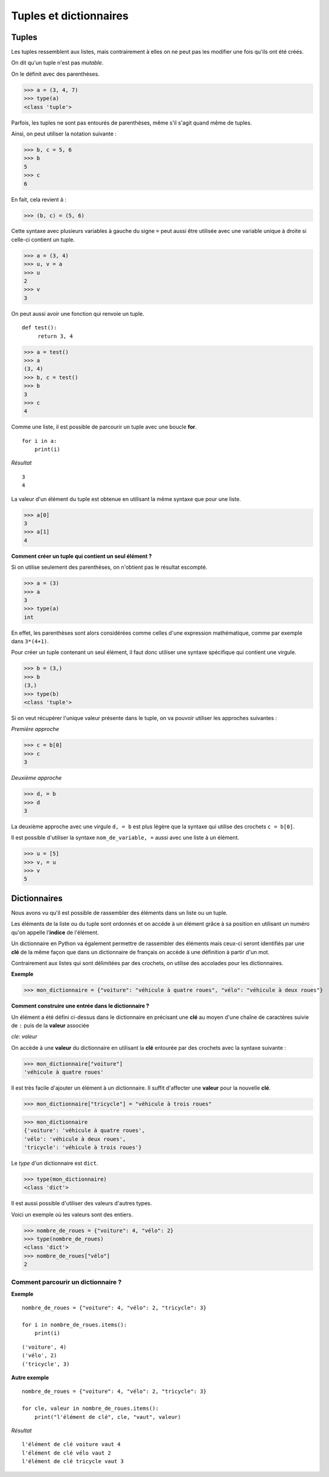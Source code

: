 ***********************
Tuples et dictionnaires
***********************

Tuples
======

Les tuples ressemblent aux listes, mais contrairement à elles on ne peut pas les modifier une fois qu'ils ont été créés. 

On dit qu'un tuple n'est pas *mutable*.

On le définit avec des parenthèses.

>>> a = (3, 4, 7)
>>> type(a)
<class 'tuple'>
 
Parfois, les tuples ne sont pas entourés de parenthèses, même s'il s'agit quand même de tuples.

Ainsi, on peut utiliser la notation suivante :

>>> b, c = 5, 6
>>> b
5
>>> c
6

En fait, cela revient à :

>>> (b, c) = (5, 6)

Cette syntaxe avec plusieurs variables à gauche du signe ``=`` peut aussi être utilisée avec une variable unique à droite si celle-ci contient un tuple.

>>> a = (3, 4)
>>> u, v = a
>>> u
2
>>> v
3

On peut aussi avoir une fonction qui renvoie un tuple.

::

   def test():
        return 3, 4

>>> a = test()
>>> a
(3, 4)
>>> b, c = test()
>>> b
3
>>> c
4

Comme une liste, il est possible de parcourir un tuple avec une boucle **for**.

::

    for i in a:
        print(i)

*Résultat*

::

    3
    4

La valeur d'un élément du tuple est obtenue en utilisant la même syntaxe que pour une liste.  

>>> a[0]
3
>>> a[1]
4

**Comment créer un tuple qui contient un seul élément ?**

Si on utilise seulement des parenthèses, on n'obtient pas le résultat escompté.

>>> a = (3)
>>> a
3
>>> type(a)
int

En effet, les parenthèses sont alors considérées comme celles d'une expression mathématique, comme par exemple dans ``3*(4+1)``.

Pour créer un tuple contenant un seul élément, il faut donc utiliser une syntaxe spécifique qui contient une virgule.

>>> b = (3,)
>>> b
(3,)
>>> type(b)
<class 'tuple'>

Si on veut récupérer l'unique valeur présente dans le tuple, on va pouvoir utiliser les approches suivantes :

*Première approche*

>>> c = b[0]
>>> c
3

*Deuxième approche*

>>> d, = b
>>> d
3

La deuxième approche avec une virgule ``d, = b`` est plus légère que la syntaxe qui utilise des crochets ``c = b[0]``.

Il est possible d'utiliser la syntaxe ``nom_de_variable, =`` aussi avec une liste à un élément.

>>> u = [5]
>>> v, = u
>>> v
5

Dictionnaires
=============

Nous avons vu qu'il est possible de rassembler des éléments dans un liste ou un tuple.

Les éléments de la liste ou du tuple sont ordonnés et on accéde à un élément grâce à sa position en utilisant un numéro qu'on appelle l'**indice** de l'élément.

Un dictionnaire en Python va également permettre de rassembler des éléments mais ceux-ci seront identifiés par une **clé** de la même façon que dans un dictionnaire de français on accède à une définition à partir d'un mot. 

Contrairement aux listes qui sont délimitées par des crochets, on utilise des accolades pour les dictionnaires. 

**Exemple**

>>> mon_dictionnaire = {"voiture": "véhicule à quatre roues", "vélo": "véhicule à deux roues"}

**Comment construire une entrée dans le dictionnaire ?**

Un élément a été défini ci-dessus dans le dictionnaire en précisant une **clé** au moyen d'une chaîne de caractères suivie de ``:`` puis de la **valeur** associée 

*cle*: *valeur*

On accède à une **valeur** du dictionnaire en utilisant la **clé** entourée par des crochets avec la syntaxe suivante :

>>> mon_dictionnaire["voiture"]
'véhicule à quatre roues'

Il est très facile d'ajouter un élément à un dictionnaire. Il suffit d'affecter une **valeur** pour la nouvelle **clé**. 

>>> mon_dictionnaire["tricycle"] = "véhicule à trois roues"

>>> mon_dictionnaire
{'voiture': 'véhicule à quatre roues',
'vélo': 'véhicule à deux roues',
'tricycle': 'véhicule à trois roues'}


Le *type* d'un dictionnaire est ``dict``.

>>> type(mon_dictionnaire)
<class 'dict'>

Il est aussi possible d'utiliser des valeurs d'autres types.

Voici un exemple où les valeurs sont des entiers.

>>> nombre_de_roues = {"voiture": 4, "vélo": 2}
>>> type(nombre_de_roues)
<class 'dict'>
>>> nombre_de_roues["vélo"]
2

Comment parcourir un dictionnaire ?
-----------------------------------

**Exemple**

::

    nombre_de_roues = {"voiture": 4, "vélo": 2, "tricycle": 3}

    for i in nombre_de_roues.items():
        print(i)

::

    ('voiture', 4)
    ('vélo', 2)
    ('tricycle', 3)

**Autre exemple**

::

    nombre_de_roues = {"voiture": 4, "vélo": 2, "tricycle": 3}

    for cle, valeur in nombre_de_roues.items():
        print("l'élément de clé", cle, "vaut", valeur)

*Résultat*
::

    l'élément de clé voiture vaut 4
    l'élément de clé vélo vaut 2
    l'élément de clé tricycle vaut 3
